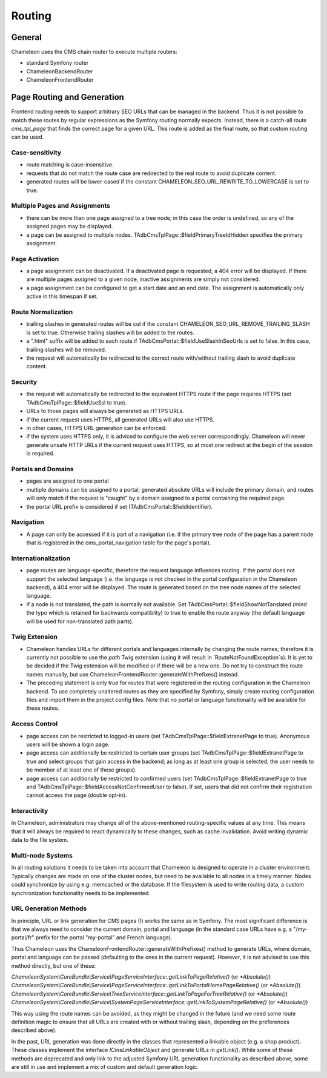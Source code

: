 Routing
=======

General
-------

Chameleon uses the CMS chain router to execute multiple routers:

- standard Symfony router
- ChameleonBackendRouter
- ChameleonFrontendRouter

Page Routing and Generation
---------------------------

Frontend routing needs to support arbitrary SEO URLs that can be managed in the backend. Thus it is not possible to
match these routes by regular expressions as the Symfony routing normally expects. Instead, there is a catch-all route
`cms_tpl_page` that finds the correct page for a given URL. This route is added as the final route, so that custom
routing can be used.

Case-sensitivity
................

- route matching is case-insensitive.
- requests that do not match the route case are redirected to the real route to avoid duplicate content.
- generated routes will be lower-cased if the constant CHAMELEON_SEO_URL_REWRITE_TO_LOWERCASE is set to true.

Multiple Pages and Assignments
..............................

- there can be more than one page assigned to a tree node; in this case the order is undefined, so any of the assigned
  pages may be displayed.
- a page can be assigned to multiple nodes. TAdbCmsTplPage::$fieldPrimaryTreeIdHidden specifies the primary assignment.

Page Activation
...............

- a page assignment can be deactivated. If a deactivated page is requested, a 404 error will be displayed. If there are
  multiple pages assigned to a given node, inactive assignments are simply not considered.
- a page assignment can be configured to get a start date and an end date. The assignment is automatically only active
  in this timespan if set.

Route Normalization
...................

- trailing slashes in generated routes will be cut if the constant CHAMELEON_SEO_URL_REMOVE_TRAILING_SLASH is set to
  true. Otherwise trailing slashes will be added to the routes.
- a ".html" suffix will be added to each route if TAdbCmsPortal::$fieldUseSlashInSeoUrls is set to false. In this case,
  trailing slashes will be removed.
- the request will automatically be redirected to the correct route with/without trailing slash to avoid duplicate content.

Security
........

- the request will automatically be redirected to the equivalent HTTPS route if the page requires HTTPS (set
  TAdbCmsTplPage::$fieldUseSsl to true).
- URLs to those pages will always be generated as HTTPS URLs.
- if the current request uses HTTPS, all generated URLs will also use HTTPS.
- in other cases, HTTPS URL generation can be enforced.
- if the system uses HTTPS only, it is adviced to configure the web server correspondingly. Chameleon will never
  generate unsafe HTTP URLs if the current request uses HTTPS, so at most one redirect at the begin of the session is
  required.

Portals and Domains
...................

- pages are assigned to one portal
- multiple domains can be assigned to a portal; generated absolute URLs will include the primary domain, and routes will
  only match if the request is "caught" by a domain assigned to a portal containing the required page.
- the portal URL prefix is considered if set (TAdbCmsPortal::$fieldIdentifier).

Navigation
..........

- A page can only be accessed if it is part of a navigation (i.e. if the primary tree node of the page has a parent
  node that is registered in the cms_portal_navigation table for the page's portal).

Internationalization
....................

- page routes are language-specific, therefore the request language influences routing. If the portal does not support
  the selected language (i.e. the language is not checked in the portal configuration in the Chameleon backend), a 404
  error will be displayed. The route is generated based on the tree node names of the selected language.
- if a node is not translated, the path is normally not available. Set TAdbCmsPortal::$fieldShowNotTanslated (mind the
  typo which is retained for backwards compatiblity) to true to enable the route anyway (the default language will be
  used for non-translated path parts).

Twig Extension
..............

- Chameleon handles URLs for different portals and languages internally by changing the route names; therefore it is
  currently not possible to use the `path` Twig extension (using it will result in `RouteNotFoundException`s). It is yet
  to be decided if the Twig extension will be modified or if there will be a new one. Do not try to construct the route
  names manually, but use ChameleonFrontendRouter::generateWithPrefixes() instead.
- The preceding statement is only true for routes that were registered in the routing configuration in the Chameleon
  backend. To use completely unaltered routes as they are specified by Symfony, simply create routing configuration
  files and import them in the project config files. Note that no portal or language functionality will be available for
  these routes.

Access Control
..............

- page access can be restricted to logged-in users (set TAdbCmsTplPage::$fieldExtranetPage to true). Anonymous users will
  be shown a login page.
- page access can additionally be restricted to certain user groups (set TAdbCmsTplPage::$fieldExtranetPage to true and
  select groups that gain access in the backend; as long as at least one group is selected, the user needs to be member
  of at least one of these groups).
- page access can additionally be restricted to confirmed users (set TAdbCmsTplPage::$fieldExtranetPage to true and
  TAdbCmsTplPage::$fieldAccessNotConfirmedUser to false). If set, users that did not confirm their registration cannot
  access the page (double opt-in).

Interactivity
.............

In Chameleon, administrators may change all of the above-mentioned routing-specific values at any time. This means that
it will always be required to react dynamically to these changes, such as cache invalidation. Avoid writing dynamic data
to the file system.

Multi-node Systems
..................

In all routing solutions it needs to be taken into account that Chameleon is designed to operate in a cluster
environment. Typically changes are made on one of the cluster nodes, but need to be available to all nodes in a timely
manner. Nodes could synchronize by using e.g. memcached or the database. If the filesystem is used to write routing
data, a custom synchronization functionality needs to be implemented.

URL Generation Methods
......................

In principle, URL or link generation for CMS pages (!) works the same as in Symfony. The most significant difference is
that we always need to consider the current domain, portal and language (in the standard case URLs have e.g. a
"/my-portal/fr" prefix for the portal "my-portal" and French language).

Thus Chameleon uses the ChameleonFrontendRouter::generateWithPrefixes() method to generate URLs, where domain, portal
and language can be passed (defaulting to the ones in the current request). However, it is not advised to use this
method directly, but one of these:

`ChameleonSystem\\CoreBundle\\Service\\PageServiceInterface::getLinkToPageRelative()` (or `*Absolute()`)
`ChameleonSystem\\CoreBundle\\Service\\PageServiceInterface::getLinkToPortalHomePageRelative()` (or `*Absolute()`)
`ChameleonSystem\\CoreBundle\\Service\\TreeServiceInterface::getLinkToPageForTreeRelative()` (or `*Absolute()`)
`ChameleonSystem\\CoreBundle\\Service\\SystemPageServiceInterface::getLinkToSystemPageRelative()` (or `*Absolute()`)

This way using the route names can be avoided, as they might be changed in the future (and we need some route definition
magic to ensure that all URLs are created with or without trailing slash, depending on the preferences described above).

In the past, URL generation was done directly in the classes that represented a linkable object (e.g. a shop product).
These classes implement the interface `ICmsLinkableObject` and generate URLs in `getLink()`. While some of these methods
are deprecated and only link to the adjusted Symfony URL generation functionality as described above, some are still in
use and implement a mix of custom and default generation logic.
